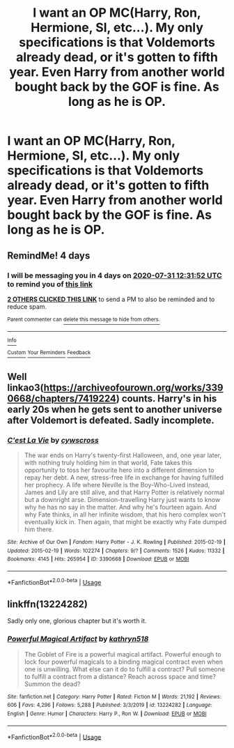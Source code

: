 #+TITLE: I want an OP MC(Harry, Ron, Hermione, SI, etc...). My only specifications is that Voldemorts already dead, or it's gotten to fifth year. Even Harry from another world bought back by the GOF is fine. As long as he is OP.

* I want an OP MC(Harry, Ron, Hermione, SI, etc...). My only specifications is that Voldemorts already dead, or it's gotten to fifth year. Even Harry from another world bought back by the GOF is fine. As long as he is OP.
:PROPERTIES:
:Author: Wassa110
:Score: 7
:DateUnix: 1595835706.0
:DateShort: 2020-Jul-27
:FlairText: Request
:END:

** RemindMe! 4 days
:PROPERTIES:
:Author: Winowi
:Score: 2
:DateUnix: 1595853112.0
:DateShort: 2020-Jul-27
:END:

*** I will be messaging you in 4 days on [[http://www.wolframalpha.com/input/?i=2020-07-31%2012:31:52%20UTC%20To%20Local%20Time][*2020-07-31 12:31:52 UTC*]] to remind you of [[https://np.reddit.com/r/HPfanfiction/comments/hynuy9/i_want_an_op_mcharry_ron_hermione_si_etc_my_only/fzebwbe/?context=3][*this link*]]

[[https://np.reddit.com/message/compose/?to=RemindMeBot&subject=Reminder&message=%5Bhttps%3A%2F%2Fwww.reddit.com%2Fr%2FHPfanfiction%2Fcomments%2Fhynuy9%2Fi_want_an_op_mcharry_ron_hermione_si_etc_my_only%2Ffzebwbe%2F%5D%0A%0ARemindMe%21%202020-07-31%2012%3A31%3A52%20UTC][*2 OTHERS CLICKED THIS LINK*]] to send a PM to also be reminded and to reduce spam.

^{Parent commenter can} [[https://np.reddit.com/message/compose/?to=RemindMeBot&subject=Delete%20Comment&message=Delete%21%20hynuy9][^{delete this message to hide from others.}]]

--------------

[[https://np.reddit.com/r/RemindMeBot/comments/e1bko7/remindmebot_info_v21/][^{Info}]]

[[https://np.reddit.com/message/compose/?to=RemindMeBot&subject=Reminder&message=%5BLink%20or%20message%20inside%20square%20brackets%5D%0A%0ARemindMe%21%20Time%20period%20here][^{Custom}]]
[[https://np.reddit.com/message/compose/?to=RemindMeBot&subject=List%20Of%20Reminders&message=MyReminders%21][^{Your Reminders}]]
[[https://np.reddit.com/message/compose/?to=Watchful1&subject=RemindMeBot%20Feedback][^{Feedback}]]
:PROPERTIES:
:Author: RemindMeBot
:Score: 1
:DateUnix: 1595876145.0
:DateShort: 2020-Jul-27
:END:


** Well linkao3([[https://archiveofourown.org/works/3390668/chapters/7419224]]) counts. Harry's in his early 20s when he gets sent to another universe after Voldemort is defeated. Sadly incomplete.
:PROPERTIES:
:Author: YOB1997
:Score: 2
:DateUnix: 1595864033.0
:DateShort: 2020-Jul-27
:END:

*** [[https://archiveofourown.org/works/3390668][*/C'est La Vie/*]] by [[https://www.archiveofourown.org/users/cywscross/pseuds/cywscross][/cywscross/]]

#+begin_quote
  The war ends on Harry's twenty-first Halloween, and, one year later, with nothing truly holding him in that world, Fate takes this opportunity to toss her favourite hero into a different dimension to repay her debt. A new, stress-free life in exchange for having fulfilled her prophecy. A life where Neville is the Boy-Who-Lived instead, James and Lily are still alive, and that Harry Potter is relatively normal but a downright arse. Dimension-travelling Harry just wants to know why he has no say in the matter. And why he's fourteen again. And why Fate thinks, in all her infinite wisdom, that his hero complex won't eventually kick in. Then again, that might be exactly why Fate dumped him there.
#+end_quote

^{/Site/:} ^{Archive} ^{of} ^{Our} ^{Own} ^{*|*} ^{/Fandom/:} ^{Harry} ^{Potter} ^{-} ^{J.} ^{K.} ^{Rowling} ^{*|*} ^{/Published/:} ^{2015-02-19} ^{*|*} ^{/Updated/:} ^{2015-02-19} ^{*|*} ^{/Words/:} ^{102274} ^{*|*} ^{/Chapters/:} ^{9/?} ^{*|*} ^{/Comments/:} ^{1526} ^{*|*} ^{/Kudos/:} ^{11332} ^{*|*} ^{/Bookmarks/:} ^{4145} ^{*|*} ^{/Hits/:} ^{265954} ^{*|*} ^{/ID/:} ^{3390668} ^{*|*} ^{/Download/:} ^{[[https://archiveofourown.org/downloads/3390668/Cest%20La%20Vie.epub?updated_at=1595053431][EPUB]]} ^{or} ^{[[https://archiveofourown.org/downloads/3390668/Cest%20La%20Vie.mobi?updated_at=1595053431][MOBI]]}

--------------

*FanfictionBot*^{2.0.0-beta} | [[https://github.com/tusing/reddit-ffn-bot/wiki/Usage][Usage]]
:PROPERTIES:
:Author: FanfictionBot
:Score: 2
:DateUnix: 1595864054.0
:DateShort: 2020-Jul-27
:END:


** linkffn(13224282)

Sadly only one, glorious chapter but it's worth it.
:PROPERTIES:
:Author: MrMrRubic
:Score: 2
:DateUnix: 1595937183.0
:DateShort: 2020-Jul-28
:END:

*** [[https://www.fanfiction.net/s/13224282/1/][*/Powerful Magical Artifact/*]] by [[https://www.fanfiction.net/u/4404355/kathryn518][/kathryn518/]]

#+begin_quote
  The Goblet of Fire is a powerful magical artifact. Powerful enough to lock four powerful magicals to a binding magical contract even when one is unwilling. What else can it do to fulfill a contract? Pull someone to fulfill a contract from a distance? Reach across space and time? Summon the dead?
#+end_quote

^{/Site/:} ^{fanfiction.net} ^{*|*} ^{/Category/:} ^{Harry} ^{Potter} ^{*|*} ^{/Rated/:} ^{Fiction} ^{M} ^{*|*} ^{/Words/:} ^{21,192} ^{*|*} ^{/Reviews/:} ^{606} ^{*|*} ^{/Favs/:} ^{4,296} ^{*|*} ^{/Follows/:} ^{5,288} ^{*|*} ^{/Published/:} ^{3/3/2019} ^{*|*} ^{/id/:} ^{13224282} ^{*|*} ^{/Language/:} ^{English} ^{*|*} ^{/Genre/:} ^{Humor} ^{*|*} ^{/Characters/:} ^{Harry} ^{P.,} ^{Ron} ^{W.} ^{*|*} ^{/Download/:} ^{[[http://www.ff2ebook.com/old/ffn-bot/index.php?id=13224282&source=ff&filetype=epub][EPUB]]} ^{or} ^{[[http://www.ff2ebook.com/old/ffn-bot/index.php?id=13224282&source=ff&filetype=mobi][MOBI]]}

--------------

*FanfictionBot*^{2.0.0-beta} | [[https://github.com/tusing/reddit-ffn-bot/wiki/Usage][Usage]]
:PROPERTIES:
:Author: FanfictionBot
:Score: 1
:DateUnix: 1595937201.0
:DateShort: 2020-Jul-28
:END:

